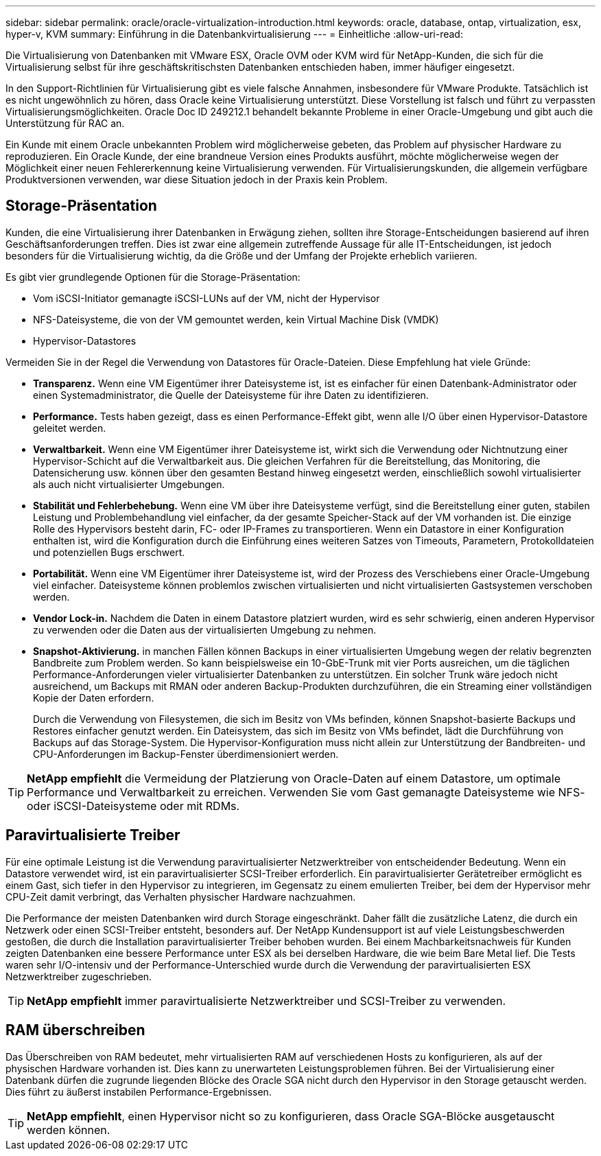 ---
sidebar: sidebar 
permalink: oracle/oracle-virtualization-introduction.html 
keywords: oracle, database, ontap, virtualization, esx, hyper-v, KVM 
summary: Einführung in die Datenbankvirtualisierung 
---
= Einheitliche
:allow-uri-read: 


[role="lead"]
Die Virtualisierung von Datenbanken mit VMware ESX, Oracle OVM oder KVM wird für NetApp-Kunden, die sich für die Virtualisierung selbst für ihre geschäftskritischsten Datenbanken entschieden haben, immer häufiger eingesetzt.

In den Support-Richtlinien für Virtualisierung gibt es viele falsche Annahmen, insbesondere für VMware Produkte. Tatsächlich ist es nicht ungewöhnlich zu hören, dass Oracle keine Virtualisierung unterstützt. Diese Vorstellung ist falsch und führt zu verpassten Virtualisierungsmöglichkeiten. Oracle Doc ID 249212.1 behandelt bekannte Probleme in einer Oracle-Umgebung und gibt auch die Unterstützung für RAC an.

Ein Kunde mit einem Oracle unbekannten Problem wird möglicherweise gebeten, das Problem auf physischer Hardware zu reproduzieren. Ein Oracle Kunde, der eine brandneue Version eines Produkts ausführt, möchte möglicherweise wegen der Möglichkeit einer neuen Fehlererkennung keine Virtualisierung verwenden. Für Virtualisierungskunden, die allgemein verfügbare Produktversionen verwenden, war diese Situation jedoch in der Praxis kein Problem.



== Storage-Präsentation

Kunden, die eine Virtualisierung ihrer Datenbanken in Erwägung ziehen, sollten ihre Storage-Entscheidungen basierend auf ihren Geschäftsanforderungen treffen. Dies ist zwar eine allgemein zutreffende Aussage für alle IT-Entscheidungen, ist jedoch besonders für die Virtualisierung wichtig, da die Größe und der Umfang der Projekte erheblich variieren.

Es gibt vier grundlegende Optionen für die Storage-Präsentation:

* Vom iSCSI-Initiator gemanagte iSCSI-LUNs auf der VM, nicht der Hypervisor
* NFS-Dateisysteme, die von der VM gemountet werden, kein Virtual Machine Disk (VMDK)
* Hypervisor-Datastores


Vermeiden Sie in der Regel die Verwendung von Datastores für Oracle-Dateien. Diese Empfehlung hat viele Gründe:

* *Transparenz.* Wenn eine VM Eigentümer ihrer Dateisysteme ist, ist es einfacher für einen Datenbank-Administrator oder einen Systemadministrator, die Quelle der Dateisysteme für ihre Daten zu identifizieren.
* *Performance.* Tests haben gezeigt, dass es einen Performance-Effekt gibt, wenn alle I/O über einen Hypervisor-Datastore geleitet werden.
* *Verwaltbarkeit.* Wenn eine VM Eigentümer ihrer Dateisysteme ist, wirkt sich die Verwendung oder Nichtnutzung einer Hypervisor-Schicht auf die Verwaltbarkeit aus. Die gleichen Verfahren für die Bereitstellung, das Monitoring, die Datensicherung usw. können über den gesamten Bestand hinweg eingesetzt werden, einschließlich sowohl virtualisierter als auch nicht virtualisierter Umgebungen.
* *Stabilität und Fehlerbehebung.* Wenn eine VM über ihre Dateisysteme verfügt, sind die Bereitstellung einer guten, stabilen Leistung und Problembehandlung viel einfacher, da der gesamte Speicher-Stack auf der VM vorhanden ist. Die einzige Rolle des Hypervisors besteht darin, FC- oder IP-Frames zu transportieren. Wenn ein Datastore in einer Konfiguration enthalten ist, wird die Konfiguration durch die Einführung eines weiteren Satzes von Timeouts, Parametern, Protokolldateien und potenziellen Bugs erschwert.
* *Portabilität.* Wenn eine VM Eigentümer ihrer Dateisysteme ist, wird der Prozess des Verschiebens einer Oracle-Umgebung viel einfacher. Dateisysteme können problemlos zwischen virtualisierten und nicht virtualisierten Gastsystemen verschoben werden.
* *Vendor Lock-in.* Nachdem die Daten in einem Datastore platziert wurden, wird es sehr schwierig, einen anderen Hypervisor zu verwenden oder die Daten aus der virtualisierten Umgebung zu nehmen.
* *Snapshot-Aktivierung.* in manchen Fällen können Backups in einer virtualisierten Umgebung wegen der relativ begrenzten Bandbreite zum Problem werden. So kann beispielsweise ein 10-GbE-Trunk mit vier Ports ausreichen, um die täglichen Performance-Anforderungen vieler virtualisierter Datenbanken zu unterstützen. Ein solcher Trunk wäre jedoch nicht ausreichend, um Backups mit RMAN oder anderen Backup-Produkten durchzuführen, die ein Streaming einer vollständigen Kopie der Daten erfordern.
+
Durch die Verwendung von Filesystemen, die sich im Besitz von VMs befinden, können Snapshot-basierte Backups und Restores einfacher genutzt werden. Ein Dateisystem, das sich im Besitz von VMs befindet, lädt die Durchführung von Backups auf das Storage-System. Die Hypervisor-Konfiguration muss nicht allein zur Unterstützung der Bandbreiten- und CPU-Anforderungen im Backup-Fenster überdimensioniert werden.




TIP: *NetApp empfiehlt* die Vermeidung der Platzierung von Oracle-Daten auf einem Datastore, um optimale Performance und Verwaltbarkeit zu erreichen. Verwenden Sie vom Gast gemanagte Dateisysteme wie NFS- oder iSCSI-Dateisysteme oder mit RDMs.



== Paravirtualisierte Treiber

Für eine optimale Leistung ist die Verwendung paravirtualisierter Netzwerktreiber von entscheidender Bedeutung. Wenn ein Datastore verwendet wird, ist ein paravirtualisierter SCSI-Treiber erforderlich. Ein paravirtualisierter Gerätetreiber ermöglicht es einem Gast, sich tiefer in den Hypervisor zu integrieren, im Gegensatz zu einem emulierten Treiber, bei dem der Hypervisor mehr CPU-Zeit damit verbringt, das Verhalten physischer Hardware nachzuahmen.

Die Performance der meisten Datenbanken wird durch Storage eingeschränkt. Daher fällt die zusätzliche Latenz, die durch ein Netzwerk oder einen SCSI-Treiber entsteht, besonders auf. Der NetApp Kundensupport ist auf viele Leistungsbeschwerden gestoßen, die durch die Installation paravirtualisierter Treiber behoben wurden. Bei einem Machbarkeitsnachweis für Kunden zeigten Datenbanken eine bessere Performance unter ESX als bei derselben Hardware, die wie beim Bare Metal lief. Die Tests waren sehr I/O-intensiv und der Performance-Unterschied wurde durch die Verwendung der paravirtualisierten ESX Netzwerktreiber zugeschrieben.


TIP: *NetApp empfiehlt* immer paravirtualisierte Netzwerktreiber und SCSI-Treiber zu verwenden.



== RAM überschreiben

Das Überschreiben von RAM bedeutet, mehr virtualisierten RAM auf verschiedenen Hosts zu konfigurieren, als auf der physischen Hardware vorhanden ist. Dies kann zu unerwarteten Leistungsproblemen führen. Bei der Virtualisierung einer Datenbank dürfen die zugrunde liegenden Blöcke des Oracle SGA nicht durch den Hypervisor in den Storage getauscht werden. Dies führt zu äußerst instabilen Performance-Ergebnissen.


TIP: *NetApp empfiehlt*, einen Hypervisor nicht so zu konfigurieren, dass Oracle SGA-Blöcke ausgetauscht werden können.
